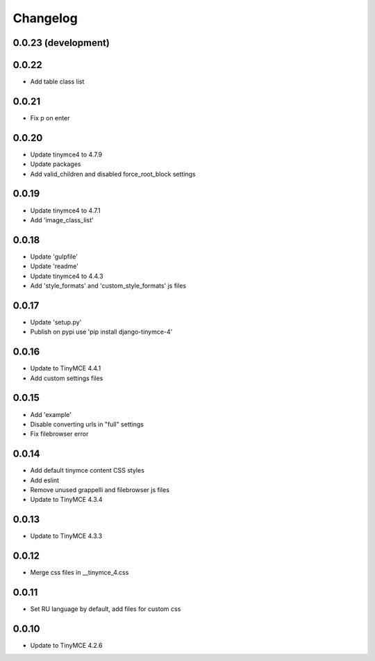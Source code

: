 Changelog
=========

0.0.23 (development)
--------------------

0.0.22
------
* Add table class list

0.0.21
------
* Fix p on enter

0.0.20
------
* Update tinymce4 to 4.7.9
* Update packages
* Add valid_children and disabled force_root_block settings

0.0.19
------
* Update tinymce4 to 4.7.1
* Add 'image_class_list'

0.0.18
------
* Update 'gulpfile'
* Update 'readme'
* Update tinymce4 to 4.4.3
* Add 'style_formats' and 'custom_style_formats' js files

0.0.17
------
* Update 'setup.py'
* Publish on pypi use 'pip install django-tinymce-4'

0.0.16
------
* Update to TinyMCE 4.4.1
* Add custom settings files

0.0.15
------
* Add 'example'
* Disable converting urls in "full" settings
* Fix filebrowser error

0.0.14
------
* Add default tinymce content CSS styles
* Add eslint
* Remove unused grappelli and filebrowser js files
* Update to TinyMCE 4.3.4

0.0.13
------
* Update to TinyMCE 4.3.3

0.0.12
------
* Merge css files in __tinymce_4.css

0.0.11
------
* Set RU language by default, add files for custom css

0.0.10
------
* Update to TinyMCE 4.2.6
